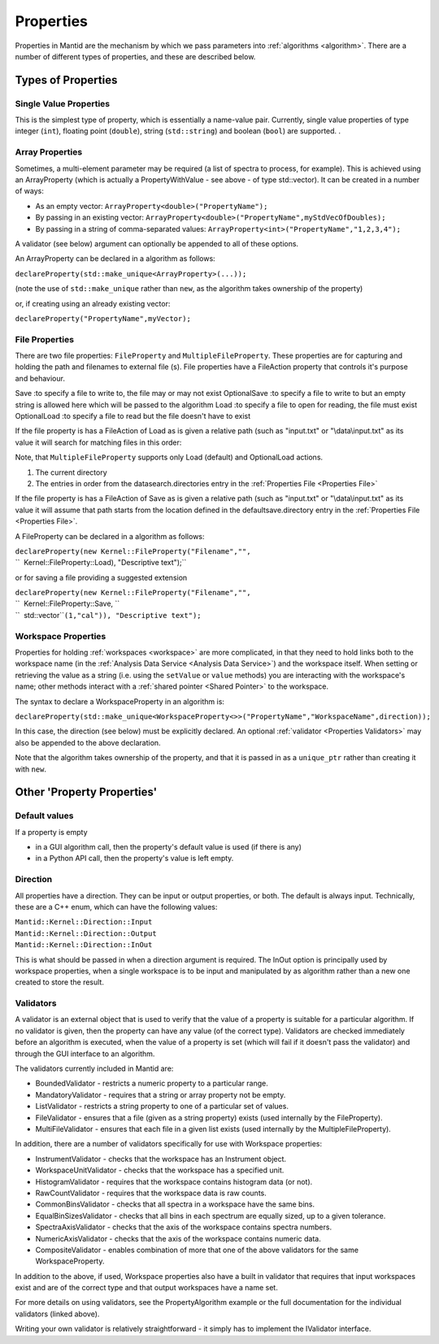 .. _Properties:

Properties
==========

Properties in Mantid are the mechanism by which we pass parameters into
:ref:`algorithms <algorithm>`. There are a number of different types of
properties, and these are described below.

Types of Properties
-------------------

Single Value Properties
~~~~~~~~~~~~~~~~~~~~~~~

This is the simplest type of property, which is essentially a name-value
pair. Currently, single value properties of type integer (``int``),
floating point (``double``), string (``std::string``) and boolean
(``bool``) are supported. .

Array Properties
~~~~~~~~~~~~~~~~

Sometimes, a multi-element parameter may be required (a list of spectra
to process, for example). This is achieved using an
ArrayProperty
(which is actually a PropertyWithValue - see above - of type
std::vector). It can be created in a number of ways:

-  As an empty vector: ``ArrayProperty<double>("PropertyName");``
-  By passing in an existing vector:
   ``ArrayProperty<double>("PropertyName",myStdVecOfDoubles);``
-  By passing in a string of comma-separated values:
   ``ArrayProperty<int>("PropertyName","1,2,3,4");``

A validator (see below) argument can optionally be appended to all of
these options.

An ArrayProperty can be declared in a algorithm as follows:

``declareProperty(std::make_unique<ArrayProperty>``\ \ ``(...));``

(note the use of ``std::make_unique`` rather than ``new``, as the algorithm takes
ownership of the property)

or, if creating using an already existing vector:

``declareProperty("PropertyName",myVector);``

File Properties
~~~~~~~~~~~~~~~

There are two file properties: ``FileProperty`` and ``MultipleFileProperty``.
These properties are for capturing and holding the path and filenames to
external file (s). File properties have a FileAction property that
controls it's purpose and behaviour.

Save :to specify a file to write to, the file may or may not exist
OptionalSave :to specify a file to write to but an empty string is
allowed here which will be passed to the algorithm
Load :to specify a file to open for reading, the file must exist
OptionalLoad :to specify a file to read but the file doesn't have to
exist

If the file property is has a FileAction of Load as is given a relative
path (such as "input.txt" or "\\data\\input.txt" as its value it will
search for matching files in this order:

Note, that ``MultipleFileProperty`` supports only Load (default) and OptionalLoad actions.

#. The current directory
#. The entries in order from the datasearch.directories entry in the
   :ref:`Properties File <Properties File>`

If the file property is has a FileAction of Save as is given a relative
path (such as "input.txt" or "\\data\\input.txt" as its value it will
assume that path starts from the location defined in the
defaultsave.directory entry in the :ref:`Properties File <Properties File>`.

A FileProperty can be declared in a algorithm as follows:

| ``declareProperty(new Kernel::FileProperty("Filename","",``
| ``  Kernel::FileProperty::Load), "Descriptive text");``

or for saving a file providing a suggested extension

| ``declareProperty(new Kernel::FileProperty("Filename","",``
| ``  Kernel::FileProperty::Save, ``
| ``  std::vector``\ \ ``(1,"cal")), "Descriptive text");``

Workspace Properties
~~~~~~~~~~~~~~~~~~~~

Properties for holding :ref:`workspaces <workspace>` are more complicated,
in that they need to hold links both to the workspace name (in the
:ref:`Analysis Data Service <Analysis Data Service>`) and the workspace
itself. When setting or retrieving the value as a string (i.e. using the
``setValue`` or ``value`` methods) you are interacting with the
workspace's name; other methods interact with a :ref:`shared
pointer <Shared Pointer>` to the workspace.

The syntax to declare a WorkspaceProperty
in an algorithm is:

``declareProperty(std::make_unique<WorkspaceProperty<>>("PropertyName","WorkspaceName",direction));``

In this case, the direction (see below) must be explicitly declared. An
optional :ref:`validator <Properties Validators>` may also be appended to
the above declaration.

Note that the algorithm takes ownership of the property, and that it is
passed in as a ``unique_ptr`` rather than creating it with ``new``.

Other 'Property Properties'
---------------------------

Default values
~~~~~~~~~~~~~~

If a property is empty

-  in a GUI algorithm call, then the property's default value is used
   (if there is any)
-  in a Python API call, then the property's value is left empty.

Direction
~~~~~~~~~

All properties have a direction. They can be input or output properties,
or both. The default is always input. Technically, these are a C++ enum,
which can have the following values:

| ``Mantid::Kernel::Direction::Input``
| ``Mantid::Kernel::Direction::Output``
| ``Mantid::Kernel::Direction::InOut``

This is what should be passed in when a direction argument is required.
The InOut option is principally used by workspace properties, when a
single workspace is to be input and manipulated by as algorithm rather
than a new one created to store the result.

.. _Properties Validators:

Validators
~~~~~~~~~~

A validator is an external object that is used to verify that the value
of a property is suitable for a particular algorithm. If no validator is
given, then the property can have any value (of the correct type).
Validators are checked immediately before an algorithm is executed, when
the value of a property is set (which will fail if it doesn't pass the
validator) and through the GUI interface to an algorithm.

The validators currently included in Mantid are:

-  BoundedValidator - restricts a numeric property to a particular
   range.
-  MandatoryValidator - requires that a string or array property not be
   empty.
-  ListValidator - restricts a string property to one of a particular
   set of values.
-  FileValidator - ensures that a file (given as a string property)
   exists (used internally by the FileProperty).
-  MultiFileValidator - ensures that each file in a given list exists
   (used internally by the MultipleFileProperty).

In addition, there are a number of validators specifically for use with
Workspace properties:

-  InstrumentValidator - checks that the workspace has an Instrument
   object.
-  WorkspaceUnitValidator - checks that the workspace has a specified
   unit.
-  HistogramValidator - requires that the workspace contains histogram
   data (or not).
-  RawCountValidator - requires that the workspace data is raw counts.
-  CommonBinsValidator - checks that all spectra in a workspace have the
   same bins.
-  EqualBinSizesValidator - checks that all bins in each spectrum are equally
   sized, up to a given tolerance.
-  SpectraAxisValidator - checks that the axis of the workspace contains
   spectra numbers.
-  NumericAxisValidator - checks that the axis of the workspace contains
   numeric data.
-  CompositeValidator - enables combination of more that one of the
   above validators for the same WorkspaceProperty.

In addition to the above, if used, Workspace properties also have a
built in validator that requires that input workspaces exist and are of
the correct type and that output workspaces have a name set.

For more details on using validators, see the PropertyAlgorithm
example or the full documentation for the individual validators (linked
above).

Writing your own validator is relatively straightforward - it simply has
to implement the IValidator interface.



.. categories:: Concepts
